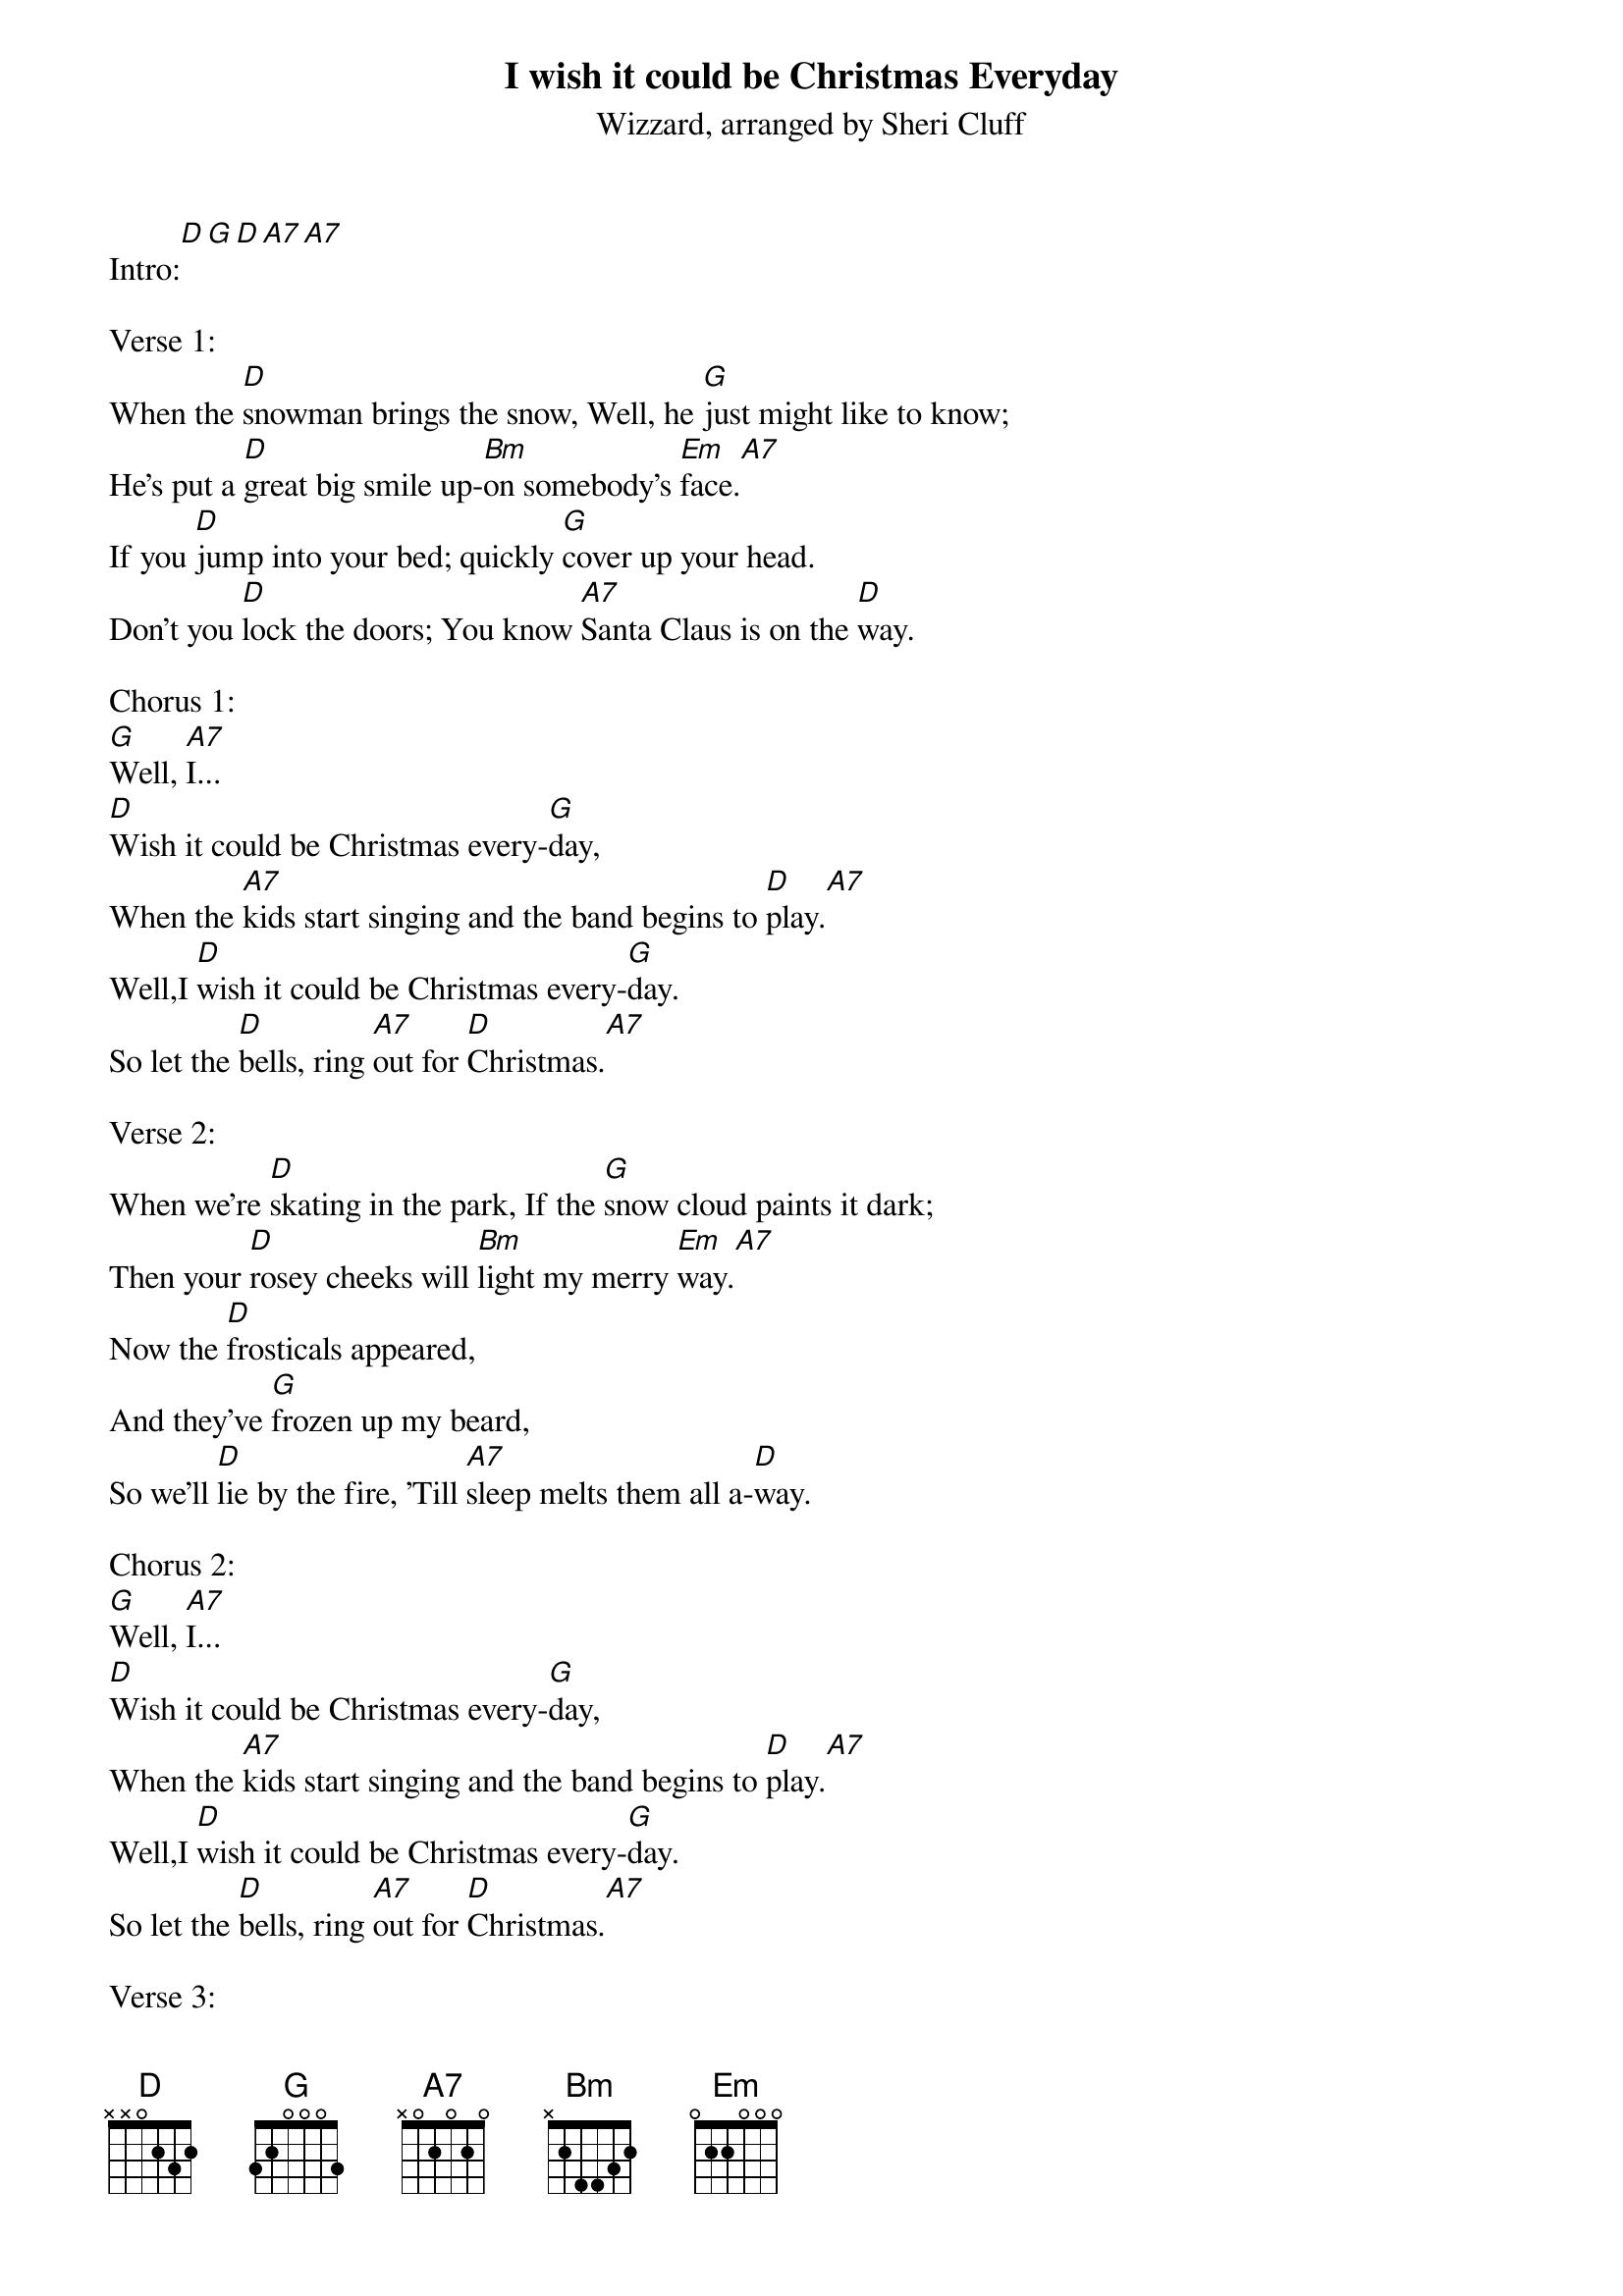 {t: I wish it could be Christmas Everyday}
{st: Wizzard, arranged by Sheri Cluff}

Intro:[D][G][D][A7][A7]

Verse 1:
When the [D]snowman brings the snow, Well, he [G]just might like to know;
He's put a [D]great big smile up-[Bm]on somebody's [Em]face.[A7]
If you [D]jump into your bed; quickly [G]cover up your head.
Don't you [D]lock the doors; You know [A7]Santa Claus is on the [D]way.

Chorus 1:
[G]Well, [A7]I...
[D]Wish it could be Christmas every-[G]day,
When the [A7]kids start singing and the band begins to [D]play.[A7]
Well,I [D]wish it could be Christmas every-[G]day.
So let the [D]bells, ring [A7]out for [D]Christmas.[A7]

Verse 2:
When we're [D]skating in the park, If the [G]snow cloud paints it dark;
Then your [D]rosey cheeks will [Bm]light my merry [Em]way.[A7]
Now the [D]frosticals appeared,
And they've [G]frozen up my beard,
So we'll [D]lie by the fire, 'Till [A7]sleep melts them all a-[D]way.

Chorus 2:
[G]Well, [A7]I...
[D]Wish it could be Christmas every-[G]day,
When the [A7]kids start singing and the band begins to [D]play.[A7]
Well,I [D]wish it could be Christmas every-[G]day.
So let the [D]bells, ring [A7]out for [D]Christmas.[A7]

Verse 3:
When the [D]snowman brings the snow, Well, he [G]just might like to know;
He's put a [D]great big smile up-[Bm]on somebody's [Em]face.[A7]
So if [D]Santa brings that sleigh,
All a-[G]long The Milky Way,
I'll sign my [D]name on the roof, in the [A7]snow, And maybe he’ll [D]stay.

Chorus 3:
[G]Well, [A7]I...
[D]Wish it could be Christmas every-[G]day,
When the [A7]kids start singing and the band begins to [D]play.[A7]
Well,I [D]wish it could be Christmas every-[G]day.
So let the [D]bells, ring [A7]out for [D]Christmas.

Chorus 4:
[G]Well, [A7]I...
[D]Wish it could be Christmas every-[G]day,
When the [A7]kids start singing and the band begins to [D]play.[A7]
Well,I [D]wish it could be Christmas every-[G]day.
So let the [D]bells, ring [A7]out for [D]Christmas.[A7]

Break:
Why don't you [D]give... your [A7]love, for...[D]Christmas?[D][A7][D]
